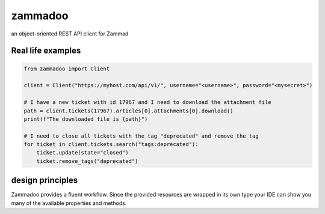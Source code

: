 ========
zammadoo
========

.. image:: https://img.shields.io/pypi/l/ansicolortags.svg
        :target: https://pypi.python.org/pypi/ansicolortags/
        :alt: PyPI license

.. image:: https://readthedocs.org/projects/zammadoo/badge/?version=latest
        :target: https://zammadoo.readthedocs.io/en/latest/?badge=latest
        :alt: Documentation Status


an object-oriented REST API client for Zammad


Real life examples
------------------

.. code-block:: python

    from zammadoo import Client

    client = Client("https://myhost.com/api/v1/", username="<username>", password="<mysecret>")

    # I have a new ticket with id 17967 and I need to download the attachment file
    path = client.tickets(17967).articles[0].attachments[0].download()
    print(f"The downloaded file is {path}")

    # I need to close all tickets with the tag "deprecated" and remove the tag
    for ticket in client.tickets.search("tags:deprecated"):
        ticket.update(state="closed")
        ticket.remove_tags("deprecated")


design principles
-----------------

Zammadoo provides a fluent workflow. Since the provided resources are wrapped in its own type
your IDE can show you many of the available properties and methods.
